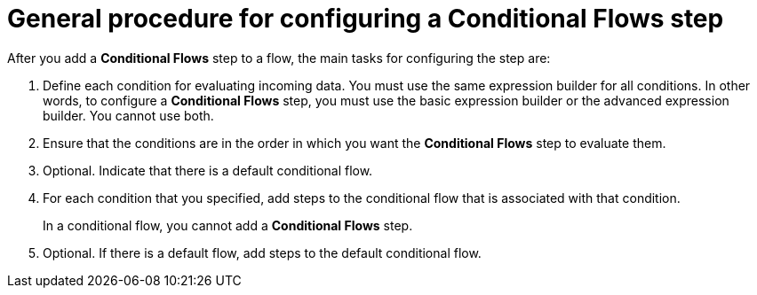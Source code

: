// This module is included in the following assemblies:
// as_evaluating-integration-data-to-determine-execution-flow.adoc

[id='general-procedure-for-configuring-conditional-flows-step_{context}']
= General procedure for configuring a *Conditional Flows* step 

After you add a *Conditional Flows* step to a flow, the main
tasks for configuring the step are: 

. Define each condition for evaluating incoming data. You must use the
same expression builder for all conditions. In other words, to configure
a *Conditional Flows* step, you must use the basic expression builder 
or the advanced expression builder. You cannot use both. 
. Ensure that the conditions are in the order in which you want 
the *Conditional Flows* step to evaluate them. 
. Optional. Indicate that there is a default conditional flow. 
. For each condition that you specified, add steps to the conditional flow
that is associated with that condition. 
+
In a conditional flow, you cannot add a *Conditional Flows* step.

. Optional. If there is a default flow, add steps to the 
default conditional flow. 
